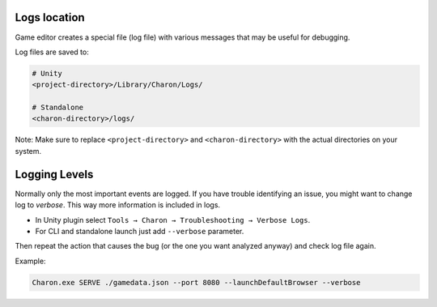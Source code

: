 Logs location
==============

Game editor creates a special file (log file) with various messages that may be useful for debugging.

Log files are saved to:

.. code-block:: bash

    # Unity
    <project-directory>/Library/Charon/Logs/

    # Standalone
    <charon-directory>/logs/

Note: Make sure to replace ``<project-directory>`` and ``<charon-directory>`` with the actual directories on your system.

Logging Levels
==============

Normally only the most important events are logged.  
If you have trouble identifying an issue, you might want to change log
to *verbose*. This way more information is included in logs.

- In Unity plugin select ``Tools → Charon → Troubleshooting → Verbose Logs``.
- For CLI and standalone launch just add ``--verbose`` parameter.

Then repeat the action that causes the bug (or the one you want analyzed
anyway) and check log file again.

Example:

.. code-block:: bash

  Charon.exe SERVE ./gamedata.json --port 8080 --launchDefaultBrowser --verbose
